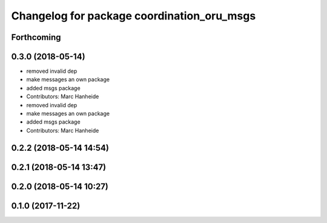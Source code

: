 ^^^^^^^^^^^^^^^^^^^^^^^^^^^^^^^^^^^^^^^^^^^
Changelog for package coordination_oru_msgs
^^^^^^^^^^^^^^^^^^^^^^^^^^^^^^^^^^^^^^^^^^^

Forthcoming
-----------

0.3.0 (2018-05-14)
------------------
* removed invalid dep
* make messages an own package
* added msgs package
* Contributors: Marc Hanheide

* removed invalid dep
* make messages an own package
* added msgs package
* Contributors: Marc Hanheide

0.2.2 (2018-05-14 14:54)
------------------------

0.2.1 (2018-05-14 13:47)
------------------------

0.2.0 (2018-05-14 10:27)
------------------------

0.1.0 (2017-11-22)
------------------
